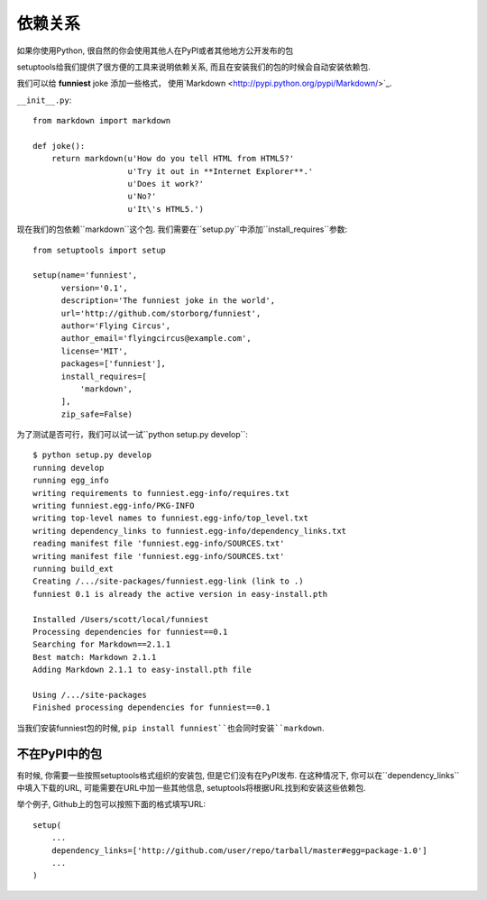 依赖关系
=======================

如果你使用Python, 很自然的你会使用其他人在PyPI或者其他地方公开发布的包

setuptools给我们提供了很方便的工具来说明依赖关系, 而且在安装我们的包的时候会自动安装依赖包.

我们可以给 **funniest** joke 添加一些格式， 使用`Markdown <http://pypi.python.org/pypi/Markdown/>`_.

``__init__.py``::

    from markdown import markdown

    def joke():
        return markdown(u'How do you tell HTML from HTML5?'
                        u'Try it out in **Internet Explorer**.'
                        u'Does it work?'
                        u'No?'
                        u'It\'s HTML5.')


现在我们的包依赖``markdown``这个包. 我们需要在``setup.py``中添加``install_requires``参数::

    from setuptools import setup

    setup(name='funniest',
          version='0.1',
          description='The funniest joke in the world',
          url='http://github.com/storborg/funniest',
          author='Flying Circus',
          author_email='flyingcircus@example.com',
          license='MIT',
          packages=['funniest'],
          install_requires=[
              'markdown',
          ],
          zip_safe=False)

为了测试是否可行，我们可以试一试``python setup.py develop``::

    $ python setup.py develop
    running develop
    running egg_info
    writing requirements to funniest.egg-info/requires.txt
    writing funniest.egg-info/PKG-INFO
    writing top-level names to funniest.egg-info/top_level.txt
    writing dependency_links to funniest.egg-info/dependency_links.txt
    reading manifest file 'funniest.egg-info/SOURCES.txt'
    writing manifest file 'funniest.egg-info/SOURCES.txt'
    running build_ext
    Creating /.../site-packages/funniest.egg-link (link to .)
    funniest 0.1 is already the active version in easy-install.pth

    Installed /Users/scott/local/funniest
    Processing dependencies for funniest==0.1
    Searching for Markdown==2.1.1
    Best match: Markdown 2.1.1
    Adding Markdown 2.1.1 to easy-install.pth file

    Using /.../site-packages
    Finished processing dependencies for funniest==0.1

当我们安装funniest包的时候, ``pip install funniest``也会同时安装``markdown``.


不在PyPI中的包
~~~~~~~~~~~~~~~~~~~~

有时候, 你需要一些按照setuptools格式组织的安装包, 但是它们没有在PyPI发布. 在这种情况下, 你可以在``dependency_links``
中填入下载的URL, 可能需要在URL中加一些其他信息, setuptools将根据URL找到和安装这些依赖包.

举个例子, Github上的包可以按照下面的格式填写URL::

    setup(
        ...
        dependency_links=['http://github.com/user/repo/tarball/master#egg=package-1.0']
        ...
    )
